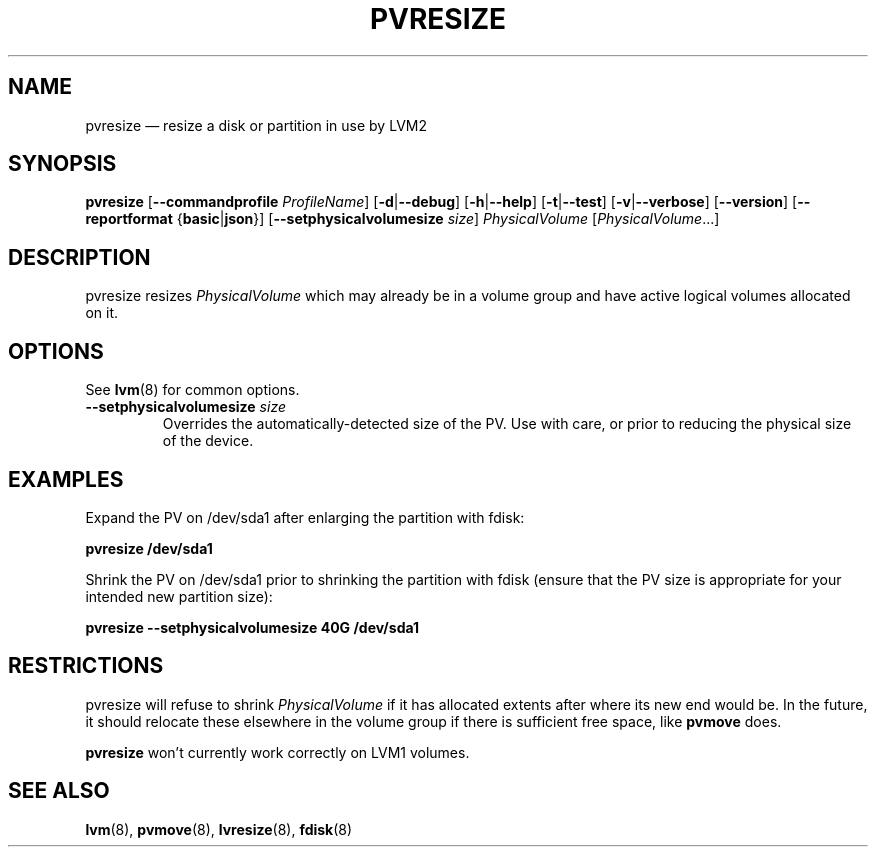 .TH PVRESIZE 8 "LVM TOOLS 2.02.164(2)-git (2016-08-10)" "Sistina Software UK" \" -*- nroff -*-
.SH NAME
pvresize \(em resize a disk or partition in use by LVM2
.SH SYNOPSIS
.B pvresize
.RB [ \-\-commandprofile
.IR ProfileName ]
.RB [ \-d | \-\-debug ]
.RB [ \-h | \-\-help ]
.RB [ \-t | \-\-test ]
.RB [ \-v | \-\-verbose ]
.RB [ \-\-version ]
.RB [ \-\-reportformat
.RB { basic | json }]
.RB [ \-\-setphysicalvolumesize
.IR size ]
.I PhysicalVolume 
.RI [ PhysicalVolume ...]
.SH DESCRIPTION
pvresize resizes
.I PhysicalVolume
which may already be in a volume group and have active logical volumes
allocated on it.
.SH OPTIONS
See \fBlvm\fP(8) for common options.
.TP
.BI \-\-setphysicalvolumesize " size"
Overrides the automatically-detected size of the PV.  Use with care, or
prior to reducing the physical size of the device.
.SH EXAMPLES
Expand the PV on /dev/sda1 after enlarging the partition with fdisk:
.sp
.B pvresize /dev/sda1
.sp
Shrink the PV on /dev/sda1 prior to shrinking the partition with fdisk
(ensure that the PV size is appropriate for your intended new partition
size):
.sp
.B pvresize \-\-setphysicalvolumesize 40G /dev/sda1
.sp
.SH RESTRICTIONS
pvresize will refuse to shrink
.I PhysicalVolume
if it has allocated extents after where its new end would be. In the future,
it should relocate these elsewhere in the volume group if there is sufficient
free space, like
.B pvmove
does.
.sp
.B pvresize
won't currently work correctly on LVM1 volumes.
.SH SEE ALSO
.BR lvm (8),
.BR pvmove (8),
.BR lvresize (8),
.BR fdisk (8)
